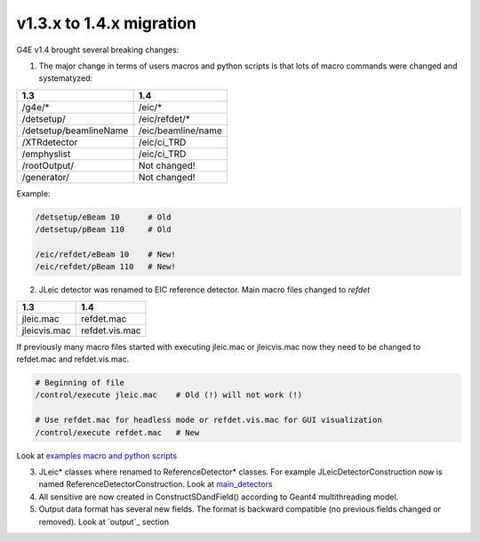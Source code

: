 v1.3.x to 1.4.x migration
=========================

G4E v1.4 brought several breaking changes: 


1. The major change in terms of users macros and python scripts is that lots of macro commands were changed and systematyzed: 


========================  ==================
 1.3                       1.4
========================  ==================
/g4e/*                    /eic/*
/detsetup/                /eic/refdet/*
/detsetup/beamlineName    /eic/beamline/name
/XTRdetector              /eic/ci_TRD
/emphyslist               /eic/ci_TRD
/rootOutput/              Not changed!
/generator/               Not changed!
========================  ==================

Example: 

.. code:: yaml

   /detsetup/eBeam 10      # Old
   /detsetup/pBeam 110     # Old

   /eic/refdet/eBeam 10    # New!
   /eic/refdet/pBeam 110   # New!  


2. JLeic detector was renamed to EIC reference detector. Main macro files changed to `refdet`

========================  ==================
 1.3                      1.4
========================  ==================
jleic.mac                 refdet.mac
jleicvis.mac              refdet.vis.mac
========================  ==================

If previously many macro files started with executing jleic.mac or jleicvis.mac now they need to be changed to refdet.mac and refdet.vis.mac.

.. code:: yaml

   # Beginning of file 
   /control/execute jleic.mac    # Old (!) will not work (!)

   # Use refdet.mac for headless mode or refdet.vis.mac for GUI visualization
   /control/execute refdet.mac   # New


Look at `examples macro and python scripts`_

3. JLeic* classes where renamed to ReferenceDetector* classes. For example JLeicDetectorConstruction now is named ReferenceDetectorConstruction. Look at `main_detectors`_

4. All sensitive are now created in ConstructSDandField() according to Geant4 multithreading model. 

5. Output data format has several new fields. The format is backward compatible (no previous fields changed or removed). Look at `output`_ section


.. _examples macro and python scripts: https://gitlab.com/eic/escalate/g4e/-/tree/master/examples
.. _main_detectors: https://gitlab.com/eic/escalate/g4e/-/tree/master/src/main_detectors
